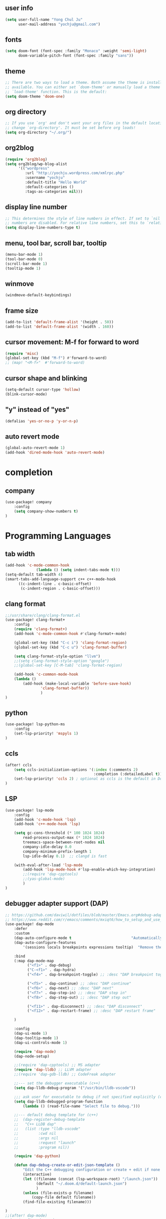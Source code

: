 ** user info
#+NAME:
#+BEGIN_SRC emacs-lisp :tangle yes
(setq user-full-name "Yong Chul Ju"
      user-mail-address "yochju@gmail.com")
#+END_SRC


** fonts
#+NAME:
#+BEGIN_SRC emacs-lisp :tangle yes
(setq doom-font (font-spec :family "Monaco" :weight 'semi-light)
      doom-variable-pitch-font (font-spec :family "sans"))
#+END_SRC


** theme
#+NAME:
#+BEGIN_SRC emacs-lisp :tangle yes
;; There are two ways to load a theme. Both assume the theme is installed and
;; available. You can either set `doom-theme' or manually load a theme with the
;; `load-theme' function. This is the default:
(setq doom-theme 'doom-one)
#+END_SRC


** org directory
#+NAME:
#+BEGIN_SRC emacs-lisp :tangle yes
;; If you use `org' and don't want your org files in the default location below,
;; change `org-directory'. It must be set before org loads!
(setq org-directory "~/.org/")
#+END_SRC


** org2blog
#+NAME:
#+BEGIN_SRC emacs-lisp :tangle yes
(require 'org2blog)
(setq org2blog/wp-blog-alist
      '(("wordpress"
         :url "http://yochju.wordpress.com/xmlrpc.php"
         :username "yochju"
         :default-title "Hello World"
         :default-categories ()
         :tags-as-categories nil)))
#+END_SRC


** display line number
#+NAME:
#+BEGIN_SRC emacs-lisp :tangle yes
;; This determines the style of line numbers in effect. If set to `nil', line
;; numbers are disabled. For relative line numbers, set this to `relative'.
(setq display-line-numbers-type t)
#+END_SRC


** menu, tool bar, scroll bar, tooltip
#+NAME:
#+BEGIN_SRC emacs-lisp :tangle yes
(menu-bar-mode 1)
(tool-bar-mode 0)
(scroll-bar-mode 1)
(tooltip-mode 1)
#+END_SRC


** winmove
#+NAME:
#+BEGIN_SRC emacs-lisp :tangle yes
(windmove-default-keybindings)
#+END_SRC


** frame size
#+NAME:
#+BEGIN_SRC emacs-lisp :tangle yes
(add-to-list 'default-frame-alist '(height . 50))
(add-to-list 'default-frame-alist '(width . 160))
#+END_SRC


** cursor movement: M-f for forward to word
#+NAME:
#+BEGIN_SRC emacs-lisp :tangle yes
(require 'misc)
(global-set-key (kbd "M-f") #'forward-to-word)
;; (map! "<M-f>"  #'forward-to-word)
#+END_SRC


** cursor shape and blinking
#+NAME:
#+BEGIN_SRC emacs-lisp :tangle yes
(setq-default cursor-type 'hollow)
(blink-cursor-mode)
#+END_SRC


** "y" instead of "yes"
#+NAME:
#+BEGIN_SRC emacs-lisp :tangle yes
(defalias 'yes-or-no-p 'y-or-n-p)
#+END_SRC


** auto revert mode
#+NAME:
#+BEGIN_SRC emacs-lisp :tangle yes
(global-auto-revert-mode 1)
(add-hook 'dired-mode-hook 'auto-revert-mode)
#+END_SRC


* completion
** company
#+NAME:
#+BEGIN_SRC emacs-lisp :tangle yes
(use-package! company
    :config
    (setq company-show-numbers t)
)
#+END_SRC


* Programming Languages

** tab width
#+NAME:
#+BEGIN_SRC emacs-lisp :tangle yes
(add-hook 'c-mode-common-hook
              (lambda () (setq indent-tabs-mode t)))
(setq-default tab-width 4)
(smart-tabs-add-language-support c++ c++-mode-hook
      ((c-indent-line . c-basic-offset)
       (c-indent-region . c-basic-offset)))
#+END_SRC


** clang format
#+NAME:
#+BEGIN_SRC emacs-lisp :tangle yes
;;/usr/share/clang/clang-format.el
(use-package! clang-format+
    :config
    (require 'clang-format+)
    (add-hook 'c-mode-common-hook #'clang-format+-mode)

    (global-set-key (kbd "C-c i") 'clang-format-region)
    (global-set-key (kbd "C-c u") 'clang-format-buffer)

    (setq clang-format-style-option "llvm")
    ;;(setq clang-format-style-option "google")
    ;;(global-set-key [C-M-tab] 'clang-format-region)

    (add-hook 'c-common-mode-hook 
    (lambda ()
        (add-hook (make-local-variable 'before-save-hook)
                'clang-format-buffer))
                )
)
#+END_SRC


** python 
#+NAME:
#+BEGIN_SRC emacs-lisp :tangle yes
(use-package! lsp-python-ms
    :config
    (set-lsp-priority! 'mspyls 1)
)
#+END_SRC


** ccls 
#+NAME:
#+BEGIN_SRC emacs-lisp :tangle yes
(after! ccls
    (setq ccls-initialization-options '(:index (:comments 2) 
                                        :completion (:detailedLabel t)))
    (set-lsp-priority! 'ccls 2) ; optional as ccls is the default in Doom
)
#+END_SRC


** LSP
#+NAME:
#+BEGIN_SRC emacs-lisp :tangle yes
(use-package! lsp-mode
    :config
    (add-hook 'c-mode-hook 'lsp)
    (add-hook 'c++-mode-hook 'lsp)

    (setq gc-cons-threshold (* 100 1024 1024)
        read-process-output-max (* 1024 1024)
        treemacs-space-between-root-nodes nil
        company-idle-delay 0.0
        company-minimum-prefix-length 1
        lsp-idle-delay 0.1)  ;; clangd is fast

    (with-eval-after-load 'lsp-mode
        (add-hook 'lsp-mode-hook #'lsp-enable-which-key-integration)
        ;;(require 'dap-cpptools)
        ;;(yas-global-mode)
        )
)
#+END_SRC


** debugger adapter support (DAP)
#+NAME:
#+BEGIN_SRC emacs-lisp :tangle yes
;; https://github.com/daviwil/dotfiles/blob/master/Emacs.org#debug-adapter-support
;; https://www.reddit.com/r/emacs/comments/mxiqt6/how_to_setup_and_use_dapmode_for_c/
(use-package! dap-mode
    :defer
    :custom
    (dap-auto-configure-mode t                           "Automatically configure dap.")
    (dap-auto-configure-features
        '(sessions locals breakpoints expressions tooltip)  "Remove the button panel in the top.")

    :bind 
    (:map dap-mode-map
          ("<f1>" . dap-debug)
          ("C-<f1>" . dap-hydra)
          ("<f4>" . dap-breakpoint-toggle) ;; :desc "DAP breakpoint toggle"

          ("<f5>" . dap-continue) ;; :desc "DAP continue"
          ("<f6>" . dap-next) ;; :desc "DAP next"
          ("<f7>" . dap-step-in) ;; :desc "DAP step in"
          ("<f8>" . dap-step-out) ;; :desc "DAP step out"          
          
          ("<f11>" . dap-disconnect) ;; :desc "DAP disconnect"
          ("<f12>" . dap-restart-frame) ;; :desc "DAP restart frame"

    )

    :config
    (dap-ui-mode 1)
    (dap-tooltip-mode 1)
    (dap-ui-controls-mode 1)

    (require 'dap-node)
    (dap-node-setup)

    ;;(require 'dap-cpptools) ;; MS adapter  
    (require 'dap-lldb) ;; LLVM adapter
    ;;(require 'dap-gdb-lldb) ;; CodeFreak adapter

    ;;--- set the debugger executable (c++)
    (setq dap-lldb-debug-program '("/usr/bin/lldb-vscode"))

    ;;; ask user for executable to debug if not specified explicitly (c++)
    (setq dap-lldb-debugged-program-function 
        (lambda () (read-file-name "Select file to debug.")))

    ;;--- default debug template for (c++)
    ;;  (dap-register-debug-template
    ;;   "C++ LLDB dap"
    ;;   (list :type "lldb-vscode"
    ;;         :cwd nil
    ;;         :args nil
    ;;         :request "launch"
    ;;         :program nil))

    (require 'dap-python)    

    (defun dap-debug-create-or-edit-json-template ()
        "Edit the C++ debugging configuration or create + edit if none exists yet."
        (interactive)
        (let ((filename (concat (lsp-workspace-root) "/launch.json"))
              (default "~/.doom.d/default-launch.json")
              )
        (unless (file-exists-p filename)
            (copy-file default filename))
        (find-file-existing filename)))   

)
;;(after! dap-mode) 
;;(map! :after dap-mode
;;   :map dap-mode-map
;;   :n
        
;;    :desc "DAP debug"
;;     "<f1>" #'dap-debug

;;    :desc "DAP debug"
;;     "C-<f1>" #'dap-hydra

;;    :desc "DAP breakpoint toggle"
;;    "<f4>" #'dap-breakpoint-toggle

;;    :desc "DAP continue"
;;    "<f5>" #'dap-continue

;;    :desc "DAP next"
;;    "<f6>" #'dap-next

;;    :desc "DAP step-in"
;;    "<f7>" #'dap-step-in

;;    :desc "DAP step-out"
;;    "<f8>" #'dap-step-out

;;    :desc "DAP disconnect"
;;    "<f11>" #'dap-disconnect

;;    :desc "DAP restart frame"
;;    "<f12>" #'dap-restart-frame
;;)
#+END_SRC


** yasnippet
#+NAME:
#+BEGIN_SRC emacs-lisp :tangle yes
(after! company)
(after! yasnippet
    (require 'yasnippet)
    (require 'helm-c-yasnippet)
    (setq helm-yas-space-match-any-greedy t)

;;    (setq yas-snippet-dirs
;;        '("~/.doom.d/snippets"                 ;; personal snippets
;;            ;;"/path/to/some/collection/"           ;; foo-mode and bar-mode snippet collection
;;            ;;"/path/to/yasnippet/yasmate/snippets" ;; the yasmate collection
;;            ))

    (yas-global-mode 1)

    (defun company-mode/backend-with-yas (backend)
        (if (and (listp backend) (member 'company-yasnippet backend))
            backend
        (append (if (consp backend) backend (list backend))
                '(:with company-yasnippet))))
    (setq company-backends (mapcar #'company-mode/backend-with-yas company-backends))
)
;;(use-package! doom-snippets
;;  :load-path "path/to/emacs-snippets"
;;  :after yasnippet
;;  )
#+END_SRC


** evil-nerd-commenter
#+NAME:
#+BEGIN_SRC emacs-lisp :tangle yes
(use-package! evil-nerd-commenter
  :bind ("M-/" . evilnc-comment-or-uncomment-lines)
)
#+END_SRC
